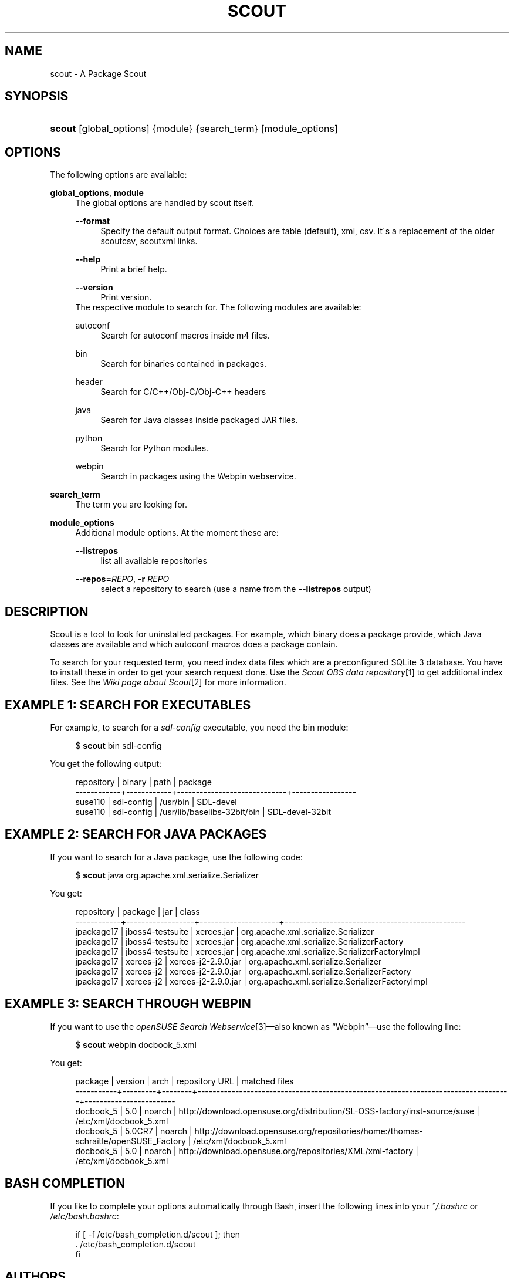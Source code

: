 .\"     Title: scout
.\"    Author: Pavol Rusnak <stick@gk2.sk>
.\" Generator: DocBook XSL Stylesheets v1.73.2 <http://docbook.sf.net/>
.\"      Date: 09/18/2008
.\"    Manual: http://en.opensuse.org/Scout
.\"    Source: http://repo.or.cz/w/scout.git 0.0.2
.\"
.TH "SCOUT" "1" "09/18/2008" "http://repo\.or\.cz/w/scout\.g" "http://en\.opensuse\.org/Scout"
.\" disable hyphenation
.nh
.\" disable justification (adjust text to left margin only)
.ad l
.SH "NAME"
scout - A Package Scout
.SH "SYNOPSIS"
.HP 6
\fBscout\fR [global_options] {module} {search_term} [module_options]
.SH "OPTIONS"
.PP
The following options are available:
.PP
\fBglobal_options\fR, \fBmodule\fR
.RS 4
The global options are handled by scout itself\.
.PP
\fB\-\-format\fR
.RS 4
Specify the default output format\. Choices are table (default), xml, csv\. It\'s a replacement of the older scoutcsv, scoutxml links\.
.RE
.PP
\fB\-\-help\fR
.RS 4
Print a brief help\.
.RE
.PP
\fB\-\-version\fR
.RS 4
Print version\.
.RE
The respective module to search for\. The following modules are available:
.PP
autoconf
.RS 4
Search for autoconf macros inside m4 files\.
.RE
.PP
bin
.RS 4
Search for binaries contained in packages\.
.RE
.PP
header
.RS 4
Search for C/C++/Obj\-C/Obj\-C++ headers
.RE
.PP
java
.RS 4
Search for Java classes inside packaged JAR files\.
.RE
.PP
python
.RS 4
Search for Python modules\.
.RE
.PP
webpin
.RS 4
Search in packages using the Webpin webservice\.
.RE
.RE
.PP
\fBsearch_term\fR
.RS 4
The term you are looking for\.
.RE
.PP
\fBmodule_options\fR
.RS 4
Additional module options\. At the moment these are:
.PP
\fB\-\-listrepos\fR
.RS 4
list all available repositories
.RE
.PP
\fB\-\-repos=\fR\fB\fIREPO\fR\fR, \fB\-r \fR\fB\fIREPO\fR\fR
.RS 4
select a repository to search (use a name from the
\fB\-\-listrepos\fR
output)
.RE
.RE
.SH "DESCRIPTION"
.PP
Scout is a tool to look for uninstalled packages\. For example, which binary does a package provide, which Java classes are available and which autoconf macros does a package contain\.
.PP
To search for your requested term, you need index data files which are a preconfigured SQLite\ 3 database\. You have to install these in order to get your search request done\. Use the
\fIScout OBS data repository\fR\&[1]
to get additional index files\. See the
\fIWiki page about Scout\fR\&[2]
for more information\.
.SH "EXAMPLE 1: SEARCH FOR EXECUTABLES"
.PP
For example, to search for a
\fIsdl\-config\fR
executable, you need the
bin
module:
.sp
.RS 4
.nf
$ \fBscout\fR bin sdl\-config
.fi
.RE
.PP
You get the following output:
.sp
.RS 4
.nf
 repository | binary     | path                        | package
\-\-\-\-\-\-\-\-\-\-\-\-+\-\-\-\-\-\-\-\-\-\-\-\-+\-\-\-\-\-\-\-\-\-\-\-\-\-\-\-\-\-\-\-\-\-\-\-\-\-\-\-\-\-+\-\-\-\-\-\-\-\-\-\-\-\-\-\-\-\-\-
 suse110    | sdl\-config | /usr/bin                    | SDL\-devel
 suse110    | sdl\-config | /usr/lib/baselibs\-32bit/bin | SDL\-devel\-32bit
.fi
.RE
.SH "EXAMPLE 2: SEARCH FOR JAVA PACKAGES"
.PP
If you want to search for a Java package, use the following code:
.sp
.RS 4
.nf
$ \fBscout\fR java org\.apache\.xml\.serialize\.Serializer
.fi
.RE
.PP
You get:
.sp
.RS 4
.nf
 repository | package          | jar                 | class
\-\-\-\-\-\-\-\-\-\-\-\-+\-\-\-\-\-\-\-\-\-\-\-\-\-\-\-\-\-\-+\-\-\-\-\-\-\-\-\-\-\-\-\-\-\-\-\-\-\-\-\-+\-\-\-\-\-\-\-\-\-\-\-\-\-\-\-\-\-\-\-\-\-\-\-\-\-\-\-\-\-\-\-\-\-\-\-\-\-\-\-\-\-\-\-\-\-\-\-\-
 jpackage17 | jboss4\-testsuite | xerces\.jar          | org\.apache\.xml\.serialize\.Serializer
 jpackage17 | jboss4\-testsuite | xerces\.jar          | org\.apache\.xml\.serialize\.SerializerFactory
 jpackage17 | jboss4\-testsuite | xerces\.jar          | org\.apache\.xml\.serialize\.SerializerFactoryImpl
 jpackage17 | xerces\-j2        | xerces\-j2\-2\.9\.0\.jar | org\.apache\.xml\.serialize\.Serializer
 jpackage17 | xerces\-j2        | xerces\-j2\-2\.9\.0\.jar | org\.apache\.xml\.serialize\.SerializerFactory
 jpackage17 | xerces\-j2        | xerces\-j2\-2\.9\.0\.jar | org\.apache\.xml\.serialize\.SerializerFactoryImpl
.fi
.RE
.SH "EXAMPLE 3: SEARCH THROUGH WEBPIN"
.PP
If you want to use the
\fIopenSUSE Search Webservice\fR\&[3]\(emalso known as
\(lqWebpin\(rq\(emuse the following line:
.sp
.RS 4
.nf
$ \fBscout\fR webpin docbook_5\.xml
.fi
.RE
.PP
You get:
.sp
.RS 4
.nf
 package   | version | arch   | repository URL                                                                    | matched files
\-\-\-\-\-\-\-\-\-\-\-+\-\-\-\-\-\-\-\-\-+\-\-\-\-\-\-\-\-+\-\-\-\-\-\-\-\-\-\-\-\-\-\-\-\-\-\-\-\-\-\-\-\-\-\-\-\-\-\-\-\-\-\-\-\-\-\-\-\-\-\-\-\-\-\-\-\-\-\-\-\-\-\-\-\-\-\-\-\-\-\-\-\-\-\-\-\-\-\-\-\-\-\-\-\-\-\-\-\-\-\-\-+\-\-\-\-\-\-\-\-\-\-\-\-\-\-\-\-\-\-\-\-\-\-\-\-
 docbook_5 | 5\.0     | noarch | http://download\.opensuse\.org/distribution/SL\-OSS\-factory/inst\-source/suse         | /etc/xml/docbook_5\.xml
 docbook_5 | 5\.0CR7  | noarch | http://download\.opensuse\.org/repositories/home:/thomas\-schraitle/openSUSE_Factory | /etc/xml/docbook_5\.xml
 docbook_5 | 5\.0     | noarch | http://download\.opensuse\.org/repositories/XML/xml\-factory                         | /etc/xml/docbook_5\.xml
.fi
.RE
.SH "BASH COMPLETION"
.PP
If you like to complete your options automatically through Bash, insert the following lines into your
\fI~/\.bashrc\fR
or
\fI/etc/bash\.bashrc\fR:
.sp
.RS 4
.nf
if [ \-f /etc/bash_completion\.d/scout ]; then
  \. /etc/bash_completion\.d/scout
fi
.fi
.RE
.SH "AUTHORS"
.PP
\fBPavol Rusnak\fR <\&stick@gk2\.sk\&>
.sp -1n
.IP "" 4
Developer
.PP
\fBMichal Vyskocil\fR <\&mvyskocil@suse\.cz\&>
.sp -1n
.IP "" 4
Developer
.PP
\fBAles Nosek\fR <\&anosek@suse\.cz\&>
.sp -1n
.IP "" 4
Index data for Java
.PP
\fBPascal Bleser\fR <\&guru@unixtech\.be\&>
.sp -1n
.IP "" 4
Webpin code
.PP
\fBMarek Stopka\fR <\&mstopka@opensuse\.org\&>
.sp -1n
.IP "" 4
Bash completion
.PP
\fBThomas Schraitle\fR <\&toms@suse\.de\&>
.sp -1n
.IP "" 4
Docbook documentation
.PP
\fBKlaus Kaempf\fR <\&kkaempf@suse\.de\&>
.sp -1n
.IP "" 4
Help with python\-satsolver
.SH "NOTES"
.IP " 1." 4
Scout OBS data repository
.RS 4
\%http://download.opensuse.org/repositories/home:/prusnak:/scout/data
.RE
.IP " 2." 4
Wiki page about Scout
.RS 4
\%http://en.opensuse.org/Scout
.RE
.IP " 3." 4
openSUSE Search Webservice
.RS 4
\%http://software.opensuse.org/search
.RE
